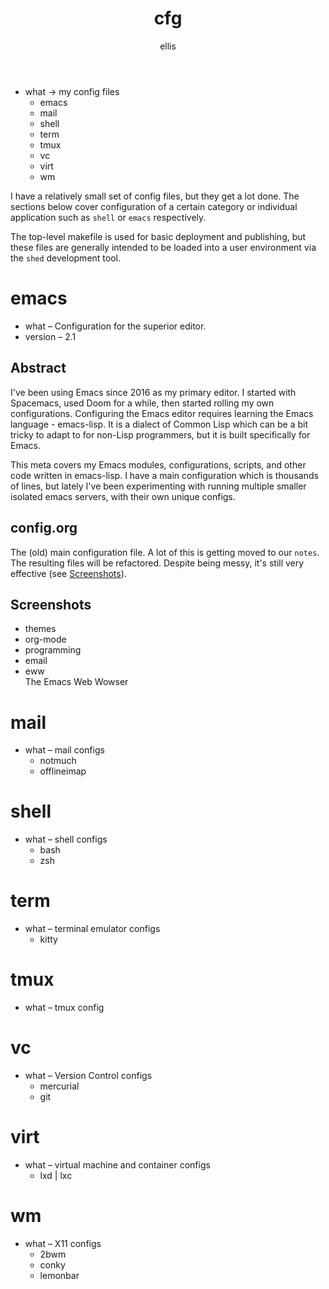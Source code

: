 # Created 2021-10-30 Sat 08:24
#+title: cfg
#+author: ellis
- what -> my config files
  - emacs
  - mail
  - shell
  - term
  - tmux
  - vc
  - virt
  - wm

I have a relatively small set of config files, but they get a lot
done. The sections below cover configuration of a certain category or
individual application such as =shell= or =emacs= respectively.

The top-level makefile is used for basic deployment and publishing,
but these files are generally intended to be loaded into a user
environment via the =shed= development tool.
* emacs
- what -- Configuration for the superior editor.
- version -- 2.1
** Abstract
I've been using Emacs since 2016 as my primary editor. I started with
Spacemacs, used Doom for a while, then started rolling my own
configurations. Configuring the Emacs editor requires learning the
Emacs language - emacs-lisp. It is a dialect of Common Lisp which can
be a bit tricky to adapt to for non-Lisp programmers, but it is built
specifically for Emacs.

This meta covers my Emacs modules, configurations, scripts, and other
code written in emacs-lisp. I have a main configuration which is
thousands of lines, but lately I've been experimenting with running
multiple smaller isolated emacs servers, with their own unique
configs.
** config.org
The (old) main configuration file. A lot of this is getting moved to
our =notes=. The resulting files will be refactored. Despite being
messy, it's still very effective (see [[id:005d2a6e-d34f-45ee-a169-f26fc264c916][Screenshots]]).
** Screenshots
- themes \\
  [[https://rwest.io/a/img/abyss-theme-emacs.png][https://rwest.io/a/img/abyss-theme-emacs.png]]
  [[https://rwest.io/a/img/sanityinc-theme-emacs.png][https://rwest.io/a/img/sanityinc-theme-emacs.png]]
  [[https://rwest.io/a/img/wheatgrass-theme-emacs.png][https://rwest.io/a/img/wheatgrass-theme-emacs.png]]
  [[https://rwest.io/a/img/leuven-theme-emacs.png][https://rwest.io/a/img/leuven-theme-emacs.png]]
- org-mode \\
  [[https://rwest.io/a/img/olivetti-emacs.png][https://rwest.io/a/img/olivetti-emacs.png]]
- programming \\
  [[https://rwest.io/a/img/rust-development-emacs.png][https://rwest.io/a/img/rust-development-emacs.png]]
  [[https://rwest.io/a/img/rust-tests-emacs.png][https://rwest.io/a/img/rust-tests-emacs.png]]
- email \\
  [[https://rwest.io/a/img/email-emacs.png][https://rwest.io/a/img/email-emacs.png]]
- eww \\
  The Emacs Web Wowser
  [[https://rwest.io/a/img/eww-emacs.png][https://rwest.io/a/img/eww-emacs.png]]
* mail
- what -- mail configs
  - notmuch
  - offlineimap
* shell
- what -- shell configs
  - bash
  - zsh
* term
- what -- terminal emulator configs
  - kitty
* tmux
- what -- tmux config
* vc
- what -- Version Control configs
  - mercurial
  - git
* virt
- what -- virtual machine and container configs
  - lxd | lxc
* wm
- what -- X11 configs
  - 2bwm
  - conky
  - lemonbar
